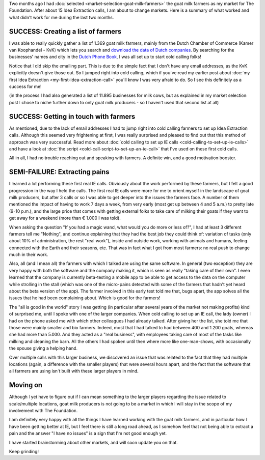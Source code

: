 .. title: Thoughts on the goat milk farmers as a niche
.. slug: thoughts-on-the-goat-milk-farmers-as-a-niche
.. date: 2015-07-26 12:47:39 UTC+02:00
.. tags: the foundation,entrepreneurship,growth,market selection,goat milk farmers,kvk,idea extraction
.. category:
.. link:
.. description:
.. type: text

Two months ago I had :doc:`selected <market-selection-goat-milk-farmers>` the goat milk farmers as my market for The Foundation. After about 15 Idea Extraction calls, I am about to change markets. Here is a summary of what worked and what didn't work for me during the last two months.

.. TEASER_END

SUCCESS: Creating a list of farmers
===================================

I was able to really quickly gather a list of 1.369 goat milk farmers, mainly from the Dutch Chamber of Commerce (Kamer van Koophandel - KvK) which lets you search and `download the data of Dutch companies <http://www.kvk.nl/producten-bestellen/adressenbestand/>`_. By searching for the businesses' names and city in the `Dutch Phone Book <http://www.telefoonboek.nl/>`_, I was all set up to start cold calling folks!

Notice that I did skip the emailing part. This is due to the simple fact that I don't have any email addresses, as the KvK explicitly doesn't give those out. So I jumped right into cold calling, which if you've read my earlier post about :doc:`my first Idea Extraction <my-first-idea-extraction-call>` you'll know I was very afraid to do. So I see this definitely as a success for me!

(in the process I had also generated  a list of 11.895 businesses for milk cows, but as explained in my market selection post I chose to niche further down to only goat milk producers - so I haven't used that second list at all)

SUCCESS: Getting in touch with farmers
======================================

As mentioned, due to the lack of email addresses I had to jump right into cold calling farmers to set up Idea Extraction calls. Although this seemed very frightening at first, I was really surprised and pleased to find out that this method of approach was very successful. Read more about :doc:`cold calling to set up IE calls <cold-calling-to-set-up-ie-calls>` and have a look at :doc:`the script <cold-call-script-to-set-up-an-ie-call>` that I've used on these first cold calls.

All in all, I had no trouble reaching out and speaking with farmers. A definite win, and a good motivation booster.

SEMI-FAILURE: Extracting pains
==============================

I learned a lot performing these first real IE calls. Obviously about the work performed by these farmers, but I felt a good progression in the way I held the calls. The first real IE calls were more for me to orient myself in the landscape of goat milk producers, but after 3 calls or so I was able to get deeper into the issues the farmers face. A number of them mentioned the impact of having to work 7 days a week, from very early (most get up between 4 and 5 a.m.) to pretty late (9-10 p.m.), and the large price that comes with getting external folks to take care of milking their goats if they want to get away for a weekend (more than € 1.000 I was told).

When asking the question "If you had a magic wand, what would you do more or less of?", I had at least 3 different farmers tell me "Nothing", and continue explaining that they had the best job they could think of: variation of tasks (only about 10% of administration, the rest "real work"), inside and outside work, working with animals and humans, feeling connected with the Earth and their seasons, etc. That was in fact what I got from most farmers: no real push to change much in their work.

Also, all (and I mean all) the farmers with which I talked are using the same software. In general (two exception) they are very happy with both the software and the company making it, which is seen as really "taking care of their own". I even learned that the company is currently beta-testing a mobile app to be able to get access to the data on the computer while strolling in the stall (which was one of the micro-pains detected with some of the farmers that hadn't yet heard about the beta version of the app). The farmer involved in this early test told me that, bugs apart, the app solves all the issues that he had been complaining about. Which is good for the farmers!

The "all is good in the world" story I was getting (in particular after several years of the market not making profits) kind of surprised me, until I spoke with one of the larger companies. When cold calling to set up an IE call, the lady (owner) I had on the phone asked me with which other colleagues I had already talked. After giving her the list, she told me that those were mainly smaller and bio farmers. Indeed, most that I had talked to had between 400 and 1.200 goats, whereas she had more than 5.000. And they acted as a "real business", with employees taking care of most of the tasks like milking and cleaning the barn. All the others I had spoken until then where more like one-man-shows, with occasionally the spouse giving a helping hand.

Over multiple calls with this larger business, we discovered an issue that was related to the fact that they had multiple locations (again, a difference with the smaller players) that were several hours apart, and the fact that the software that all farmers are using isn't built with these larger players in mind.

Moving on
=========

Although I yet have to figure out if I can mean something to the larger players regarding the issue related to scale/multiple locations, goat milk producers is not going to be a market in which I will stay in the scope of my involvement with The Foundation.

I am definitely very happy with all the things I have learned working with the goat milk farmers, and in particular how I have been getting better at IE, but I feel there is still a long road ahead, as I somehow feel that not being able to extract a pain and the answer "I have no issues" is a sign that I'm not good enough yet.

I have started brainstorming about other markets, and will soon update you on that.

Keep grinding!
